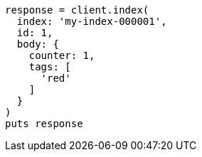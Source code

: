 [source, ruby]
----
response = client.index(
  index: 'my-index-000001',
  id: 1,
  body: {
    counter: 1,
    tags: [
      'red'
    ]
  }
)
puts response
----
